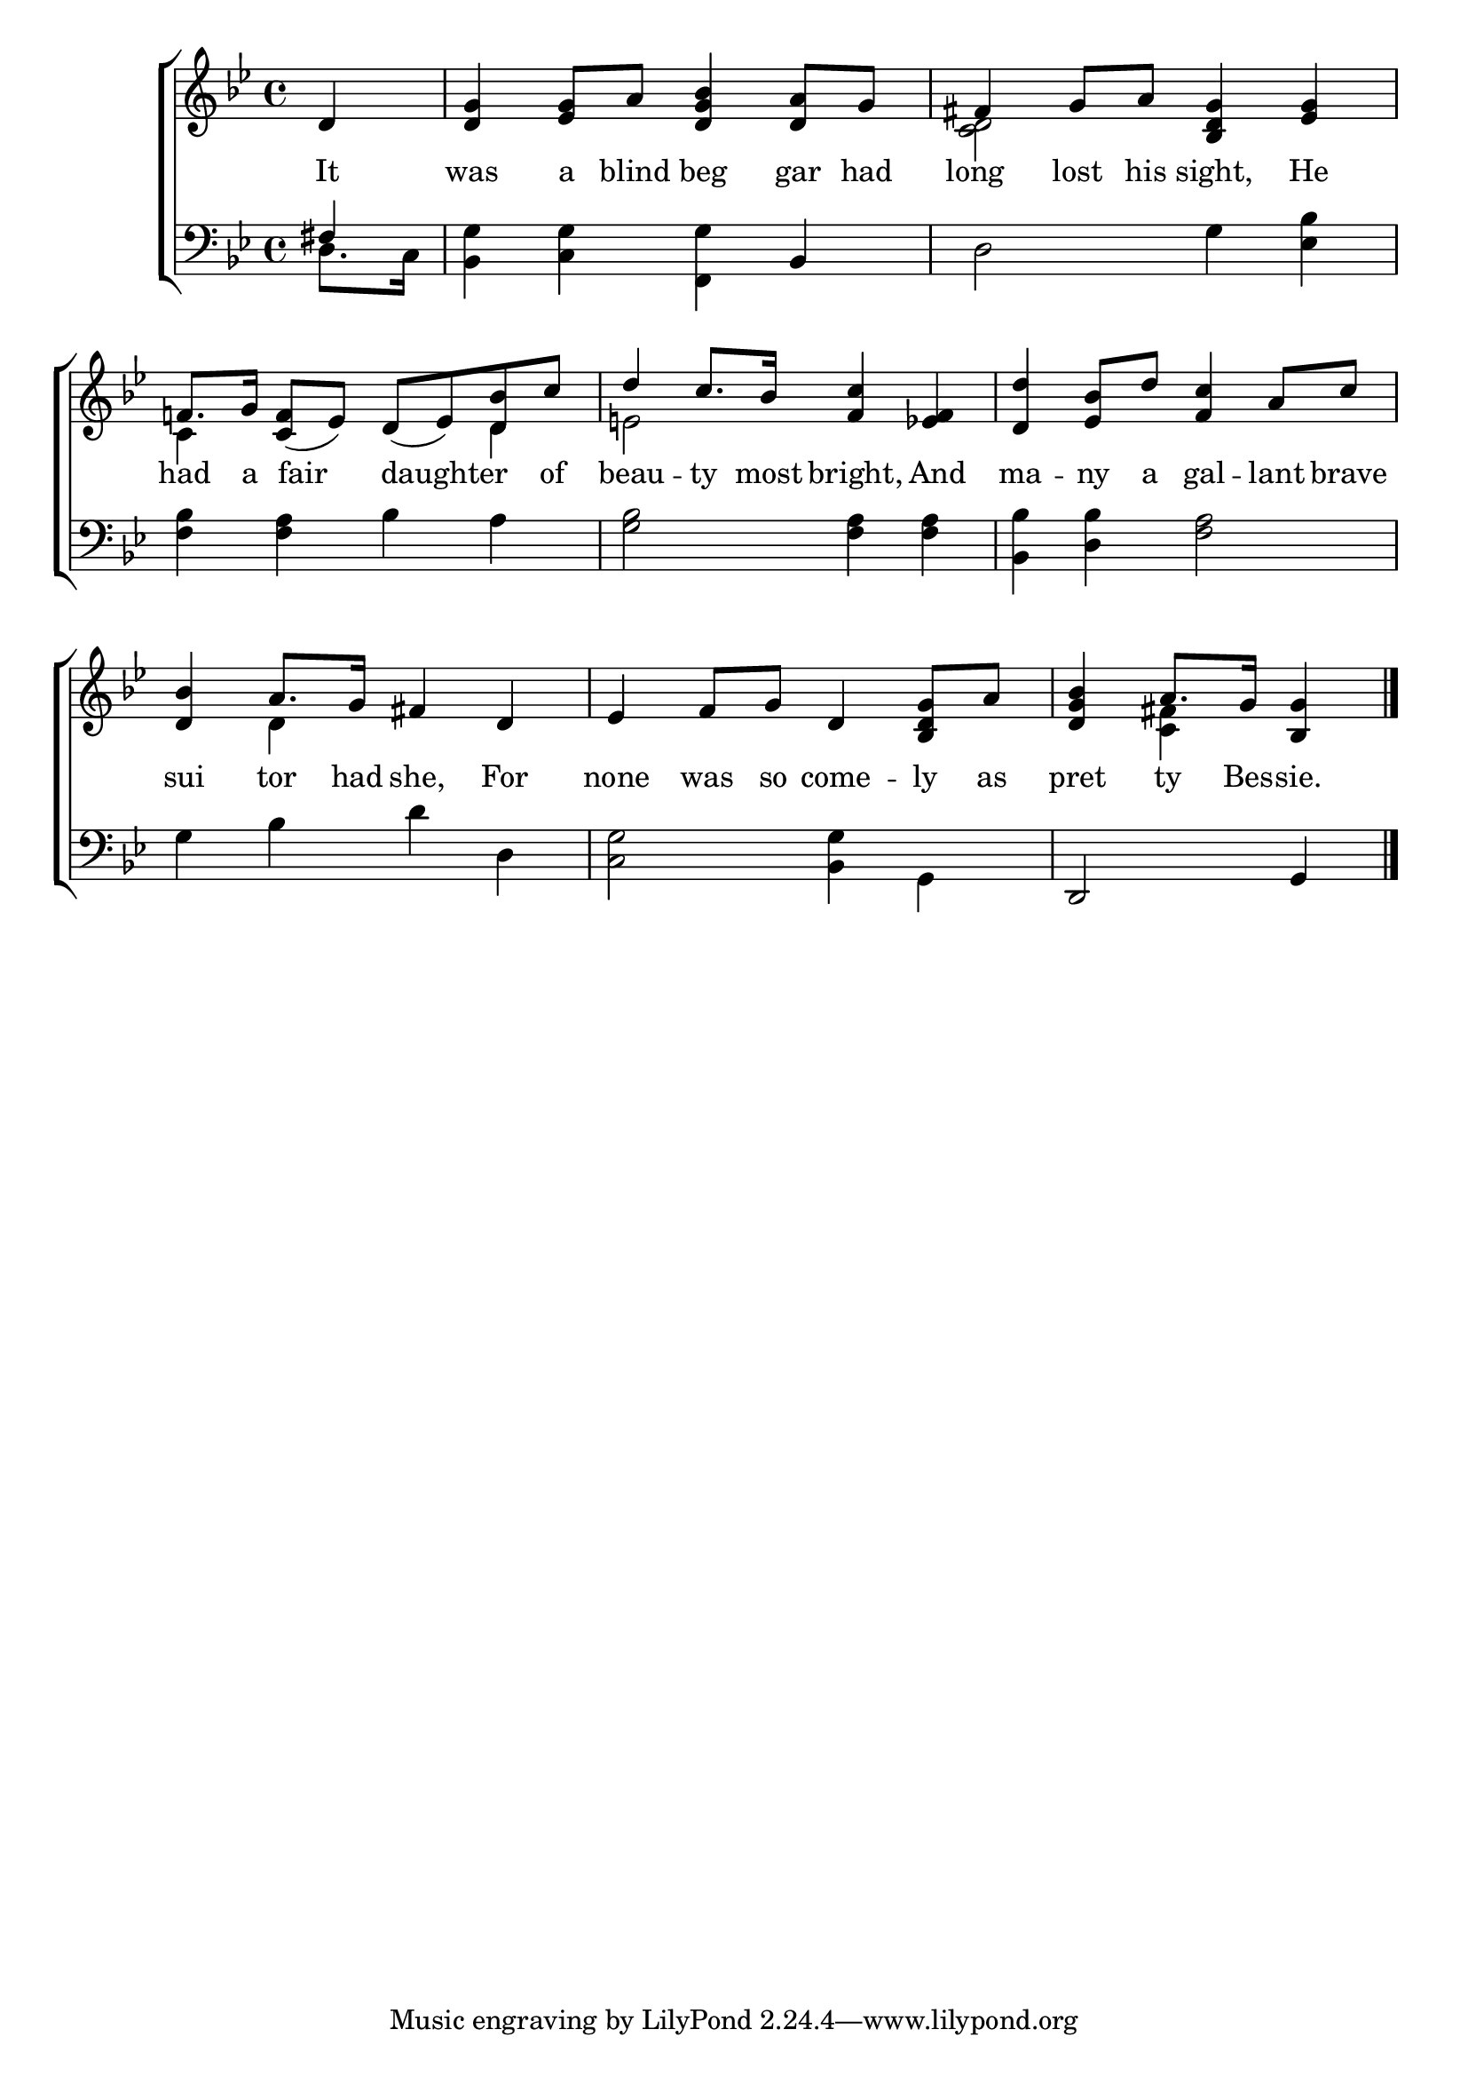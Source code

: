 \version "2.22.0"
\language "english"

global = {
  \time 4/4
  \key g \minor
}

mBreak = { \break }

\header {
  %	title = \markup {\medium \caps "Title."}
  %	poet = ""
  %	composer = ""

  % meter = \markup {\italic "Moderate time and with expression."}
  %	arranger = ""
}
\score {

  \new ChoirStaff {
    <<
      \new Staff = "up"  {
        <<
          \global
          \new 	Voice = "one" 	\fixed c' {
            \voiceOne
            \partial 4 d4 | <d g>4 <ef g>8 a8 <d g bf>4 <d a>8 g8 | fs4 g8 a8 <bf, d g>4 <ef g>4 | \mBreak
            f!8. g16 <c f>8_( ef8) d8_( ef8) <d bf>8 c'8 | d'4 c'8. bf16 <f c'>4 <ef f>4 | <d d'>4 <ef bf>8 d'8 <f c'>4 a8 c'8 | \mBreak
            <d  bf>4 a8. g16 fs4 d4 | ef4 f8 g8 d4 <bf, d g>8 a8 | \partial 2. <d g bf>4 a8. g16 <bf, g>4 \fine |
          }	% end voice one
          \new Voice  \fixed c' {
            \voiceTwo
            s4 | s1 | <c d>2 s2 |
            c4 s2 d4 | e!2 s2 | s1 |
            s4 d4 s2 | s1 | s4 <c fs>4 s4 |
          } % end voice two
        >>
      } % end staff up

      \new Lyrics \lyricmode {
        % verse one
        It4 was4 a8 blind8 beg4 gar8 had8 long4 lost8 his8 sight,4 He4
        had8. a16 16 fair8 16 8 daughter4 of8 beau4 -- ty8. most16 bright,4 And4 ma4 -- ny8 a8 gal4 -- lant8 brave8
        sui4 tor8. had16 she,4 For4 none4 was8 so8 come4 -- ly8 as8 pret4 ty8. Bes16 -- sie.4
      }	% end lyrics verse one

      \new   Staff = "down" {
        <<
          \clef bass
          \global
          \new Voice {
            \voiceThree
            fs4 | s2. bf,4 | s1 |
            s1*3 |
            s1*2 | d,2 g,4 | \fine
          } % end voice three

          \new 	Voice {
            \voiceFour
            d8. c16 | <bf, g>4 <c g>4 <f, g>4 s4 | d2 g4 <ef bf>4 |
            <f bf>4 <f a>4 bf4 a4 | <g bf>2 <f a>4 <f a>4 | <bf, bf>4 <d bf>4 <f a>2 |
            g4 bf4 d'4 d4 | <c g>2 <bf, g>4 g,4
          }	% end voice four

        >>
      } % end staff down
    >>
  } % end choir staff

  \layout{
    \context{
      \Score {
        \omit  BarNumber
        %\override LyricText.self-alignment-X = #LEFT
        \override Staff.Rest.voiced-position=0
      }%end score
    }%end context
  }%end layout

}%end score